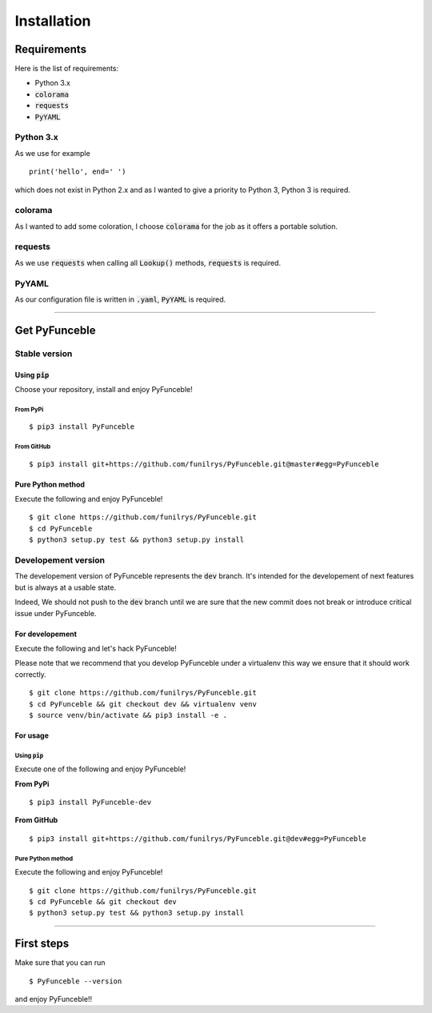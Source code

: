 Installation
############

Requirements
============

Here is the list of requirements:

-   Python 3.x
-   :code:`colorama`
-   :code:`requests`
-   :code:`PyYAML`

Python 3.x
----------

As we use for example ::

   print('hello', end=' ')

which does not exist in Python 2.x and as I wanted to give a priority to Python 3, Python 3 is required.

colorama
--------

As I wanted to add some coloration, I choose :code:`colorama` for the job as it offers a portable solution.

requests
--------

As we use :code:`requests` when calling all :code:`Lookup()` methods, :code:`requests` is required.

PyYAML
------

As our configuration file is written in :code:`.yaml`, :code:`PyYAML` is required.

--------------------------------------------------------

Get PyFunceble
==============

Stable version
--------------

Using :code:`pip`
^^^^^^^^^^^^^^^^^

Choose your repository, install and enjoy PyFunceble!

From PyPi
"""""""""

::
 
   $ pip3 install PyFunceble

From GitHub
"""""""""""

::

   $ pip3 install git+https://github.com/funilrys/PyFunceble.git@master#egg=PyFunceble


Pure Python method
^^^^^^^^^^^^^^^^^^

Execute the following and enjoy PyFunceble!

::

   $ git clone https://github.com/funilrys/PyFunceble.git
   $ cd PyFunceble
   $ python3 setup.py test && python3 setup.py install


Developement version
--------------------

The developement version of PyFunceble represents the :code:`dev` branch.
It's intended for the developement of next features but is always at a usable state.

Indeed, We should not push to the :code:`dev` branch until we are sure that the new commit does not break or introduce critical issue under PyFunceble.

For developement
^^^^^^^^^^^^^^^^

Execute the following and let's hack PyFunceble!

Please note that we recommend that you develop PyFunceble under a virtualenv this way we ensure that it should work correctly.

::

   $ git clone https://github.com/funilrys/PyFunceble.git
   $ cd PyFunceble && git checkout dev && virtualenv venv
   $ source venv/bin/activate && pip3 install -e .

For usage
^^^^^^^^^

Using :code:`pip`
"""""""""""""""""

Execute one of the following and enjoy PyFunceble!

**From PyPi**

::

   $ pip3 install PyFunceble-dev

**From GitHub**

::

   $ pip3 install git+https://github.com/funilrys/PyFunceble.git@dev#egg=PyFunceble



Pure Python method
""""""""""""""""""

Execute the following and enjoy PyFunceble!

::

   $ git clone https://github.com/funilrys/PyFunceble.git
   $ cd PyFunceble && git checkout dev
   $ python3 setup.py test && python3 setup.py install

--------------------------------------------------------

First steps
===========


Make sure that you can run 

::

   $ PyFunceble --version

and enjoy PyFunceble!!

